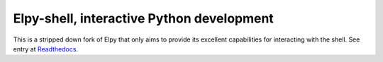 
==========================================
Elpy-shell, interactive Python development
==========================================

This is a stripped down fork of Elpy that only aims to provide its excellent
capabilities for interacting with the shell. See entry at `Readthedocs`_.

.. _Readthedocs: https://elpy.readthedocs.io/en/latest/ide.html#interactive-python
